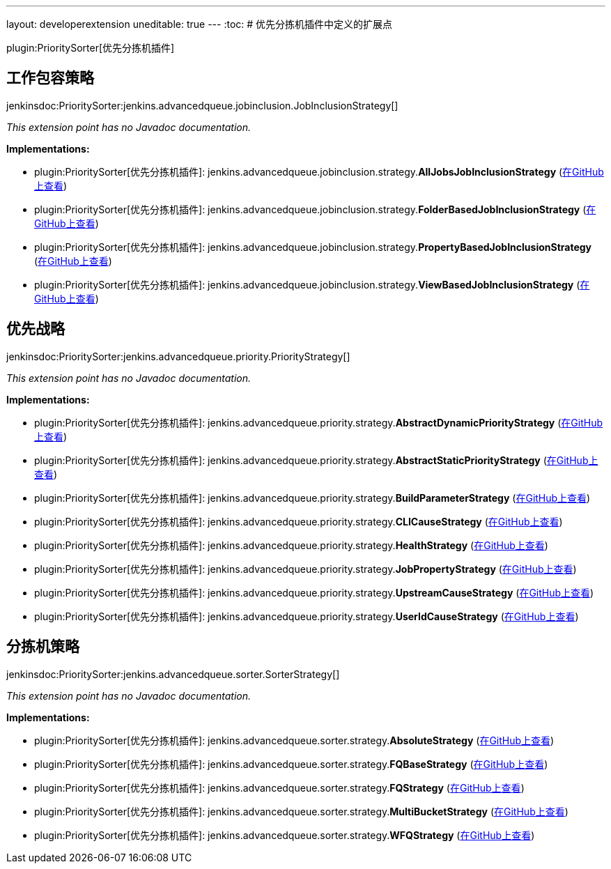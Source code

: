 ---
layout: developerextension
uneditable: true
---
:toc:
# 优先分拣机插件中定义的扩展点

plugin:PrioritySorter[优先分拣机插件]

## 工作包容策略
+jenkinsdoc:PrioritySorter:jenkins.advancedqueue.jobinclusion.JobInclusionStrategy[]+

_This extension point has no Javadoc documentation._

**Implementations:**

* plugin:PrioritySorter[优先分拣机插件]: jenkins.+++<wbr/>+++advancedqueue.+++<wbr/>+++jobinclusion.+++<wbr/>+++strategy.+++<wbr/>+++**AllJobsJobInclusionStrategy** (link:https://github.com/jenkinsci/priority-sorter-plugin/search?q=AllJobsJobInclusionStrategy&type=Code[在GitHub上查看])
* plugin:PrioritySorter[优先分拣机插件]: jenkins.+++<wbr/>+++advancedqueue.+++<wbr/>+++jobinclusion.+++<wbr/>+++strategy.+++<wbr/>+++**FolderBasedJobInclusionStrategy** (link:https://github.com/jenkinsci/priority-sorter-plugin/search?q=FolderBasedJobInclusionStrategy&type=Code[在GitHub上查看])
* plugin:PrioritySorter[优先分拣机插件]: jenkins.+++<wbr/>+++advancedqueue.+++<wbr/>+++jobinclusion.+++<wbr/>+++strategy.+++<wbr/>+++**PropertyBasedJobInclusionStrategy** (link:https://github.com/jenkinsci/priority-sorter-plugin/search?q=PropertyBasedJobInclusionStrategy&type=Code[在GitHub上查看])
* plugin:PrioritySorter[优先分拣机插件]: jenkins.+++<wbr/>+++advancedqueue.+++<wbr/>+++jobinclusion.+++<wbr/>+++strategy.+++<wbr/>+++**ViewBasedJobInclusionStrategy** (link:https://github.com/jenkinsci/priority-sorter-plugin/search?q=ViewBasedJobInclusionStrategy&type=Code[在GitHub上查看])


## 优先战略
+jenkinsdoc:PrioritySorter:jenkins.advancedqueue.priority.PriorityStrategy[]+

_This extension point has no Javadoc documentation._

**Implementations:**

* plugin:PrioritySorter[优先分拣机插件]: jenkins.+++<wbr/>+++advancedqueue.+++<wbr/>+++priority.+++<wbr/>+++strategy.+++<wbr/>+++**AbstractDynamicPriorityStrategy** (link:https://github.com/jenkinsci/priority-sorter-plugin/search?q=AbstractDynamicPriorityStrategy&type=Code[在GitHub上查看])
* plugin:PrioritySorter[优先分拣机插件]: jenkins.+++<wbr/>+++advancedqueue.+++<wbr/>+++priority.+++<wbr/>+++strategy.+++<wbr/>+++**AbstractStaticPriorityStrategy** (link:https://github.com/jenkinsci/priority-sorter-plugin/search?q=AbstractStaticPriorityStrategy&type=Code[在GitHub上查看])
* plugin:PrioritySorter[优先分拣机插件]: jenkins.+++<wbr/>+++advancedqueue.+++<wbr/>+++priority.+++<wbr/>+++strategy.+++<wbr/>+++**BuildParameterStrategy** (link:https://github.com/jenkinsci/priority-sorter-plugin/search?q=BuildParameterStrategy&type=Code[在GitHub上查看])
* plugin:PrioritySorter[优先分拣机插件]: jenkins.+++<wbr/>+++advancedqueue.+++<wbr/>+++priority.+++<wbr/>+++strategy.+++<wbr/>+++**CLICauseStrategy** (link:https://github.com/jenkinsci/priority-sorter-plugin/search?q=CLICauseStrategy&type=Code[在GitHub上查看])
* plugin:PrioritySorter[优先分拣机插件]: jenkins.+++<wbr/>+++advancedqueue.+++<wbr/>+++priority.+++<wbr/>+++strategy.+++<wbr/>+++**HealthStrategy** (link:https://github.com/jenkinsci/priority-sorter-plugin/search?q=HealthStrategy&type=Code[在GitHub上查看])
* plugin:PrioritySorter[优先分拣机插件]: jenkins.+++<wbr/>+++advancedqueue.+++<wbr/>+++priority.+++<wbr/>+++strategy.+++<wbr/>+++**JobPropertyStrategy** (link:https://github.com/jenkinsci/priority-sorter-plugin/search?q=JobPropertyStrategy&type=Code[在GitHub上查看])
* plugin:PrioritySorter[优先分拣机插件]: jenkins.+++<wbr/>+++advancedqueue.+++<wbr/>+++priority.+++<wbr/>+++strategy.+++<wbr/>+++**UpstreamCauseStrategy** (link:https://github.com/jenkinsci/priority-sorter-plugin/search?q=UpstreamCauseStrategy&type=Code[在GitHub上查看])
* plugin:PrioritySorter[优先分拣机插件]: jenkins.+++<wbr/>+++advancedqueue.+++<wbr/>+++priority.+++<wbr/>+++strategy.+++<wbr/>+++**UserIdCauseStrategy** (link:https://github.com/jenkinsci/priority-sorter-plugin/search?q=UserIdCauseStrategy&type=Code[在GitHub上查看])


## 分拣机策略
+jenkinsdoc:PrioritySorter:jenkins.advancedqueue.sorter.SorterStrategy[]+

_This extension point has no Javadoc documentation._

**Implementations:**

* plugin:PrioritySorter[优先分拣机插件]: jenkins.+++<wbr/>+++advancedqueue.+++<wbr/>+++sorter.+++<wbr/>+++strategy.+++<wbr/>+++**AbsoluteStrategy** (link:https://github.com/jenkinsci/priority-sorter-plugin/search?q=AbsoluteStrategy&type=Code[在GitHub上查看])
* plugin:PrioritySorter[优先分拣机插件]: jenkins.+++<wbr/>+++advancedqueue.+++<wbr/>+++sorter.+++<wbr/>+++strategy.+++<wbr/>+++**FQBaseStrategy** (link:https://github.com/jenkinsci/priority-sorter-plugin/search?q=FQBaseStrategy&type=Code[在GitHub上查看])
* plugin:PrioritySorter[优先分拣机插件]: jenkins.+++<wbr/>+++advancedqueue.+++<wbr/>+++sorter.+++<wbr/>+++strategy.+++<wbr/>+++**FQStrategy** (link:https://github.com/jenkinsci/priority-sorter-plugin/search?q=FQStrategy&type=Code[在GitHub上查看])
* plugin:PrioritySorter[优先分拣机插件]: jenkins.+++<wbr/>+++advancedqueue.+++<wbr/>+++sorter.+++<wbr/>+++strategy.+++<wbr/>+++**MultiBucketStrategy** (link:https://github.com/jenkinsci/priority-sorter-plugin/search?q=MultiBucketStrategy&type=Code[在GitHub上查看])
* plugin:PrioritySorter[优先分拣机插件]: jenkins.+++<wbr/>+++advancedqueue.+++<wbr/>+++sorter.+++<wbr/>+++strategy.+++<wbr/>+++**WFQStrategy** (link:https://github.com/jenkinsci/priority-sorter-plugin/search?q=WFQStrategy&type=Code[在GitHub上查看])

